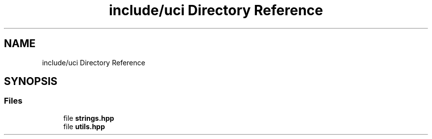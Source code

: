 .TH "include/uci Directory Reference" 3 "Mon Feb 15 2021" "S.S.E.H.C" \" -*- nroff -*-
.ad l
.nh
.SH NAME
include/uci Directory Reference
.SH SYNOPSIS
.br
.PP
.SS "Files"

.in +1c
.ti -1c
.RI "file \fBstrings\&.hpp\fP"
.br
.ti -1c
.RI "file \fButils\&.hpp\fP"
.br
.in -1c
